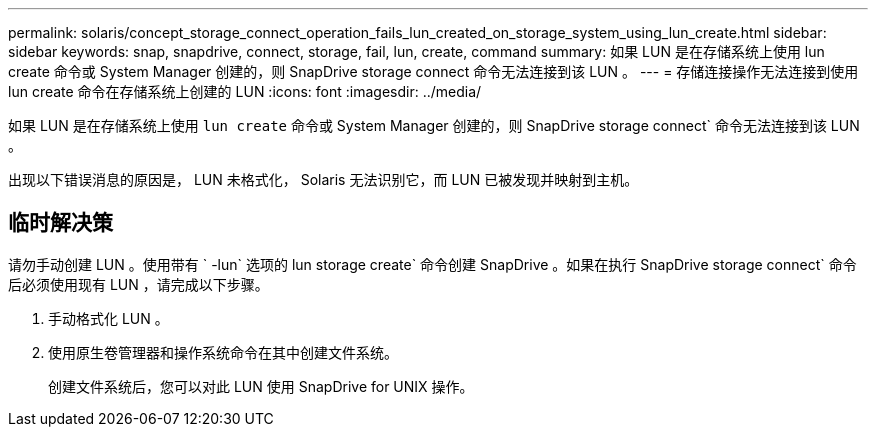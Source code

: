 ---
permalink: solaris/concept_storage_connect_operation_fails_lun_created_on_storage_system_using_lun_create.html 
sidebar: sidebar 
keywords: snap, snapdrive, connect, storage, fail, lun, create, command 
summary: 如果 LUN 是在存储系统上使用 lun create 命令或 System Manager 创建的，则 SnapDrive storage connect 命令无法连接到该 LUN 。 
---
= 存储连接操作无法连接到使用 lun create 命令在存储系统上创建的 LUN
:icons: font
:imagesdir: ../media/


[role="lead"]
如果 LUN 是在存储系统上使用 `lun create` 命令或 System Manager 创建的，则 SnapDrive storage connect` 命令无法连接到该 LUN 。

出现以下错误消息的原因是， LUN 未格式化， Solaris 无法识别它，而 LUN 已被发现并映射到主机。



== 临时解决策

请勿手动创建 LUN 。使用带有 ` -lun` 选项的 lun storage create` 命令创建 SnapDrive 。如果在执行 SnapDrive storage connect` 命令后必须使用现有 LUN ，请完成以下步骤。

. 手动格式化 LUN 。
. 使用原生卷管理器和操作系统命令在其中创建文件系统。
+
创建文件系统后，您可以对此 LUN 使用 SnapDrive for UNIX 操作。


